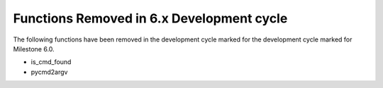 Functions Removed in 6.x Development cycle
------------------------------------------

The following functions have been removed in the 
development cycle marked for the development cycle
marked for Milestone 6.0.

* is_cmd_found
* pycmd2argv
